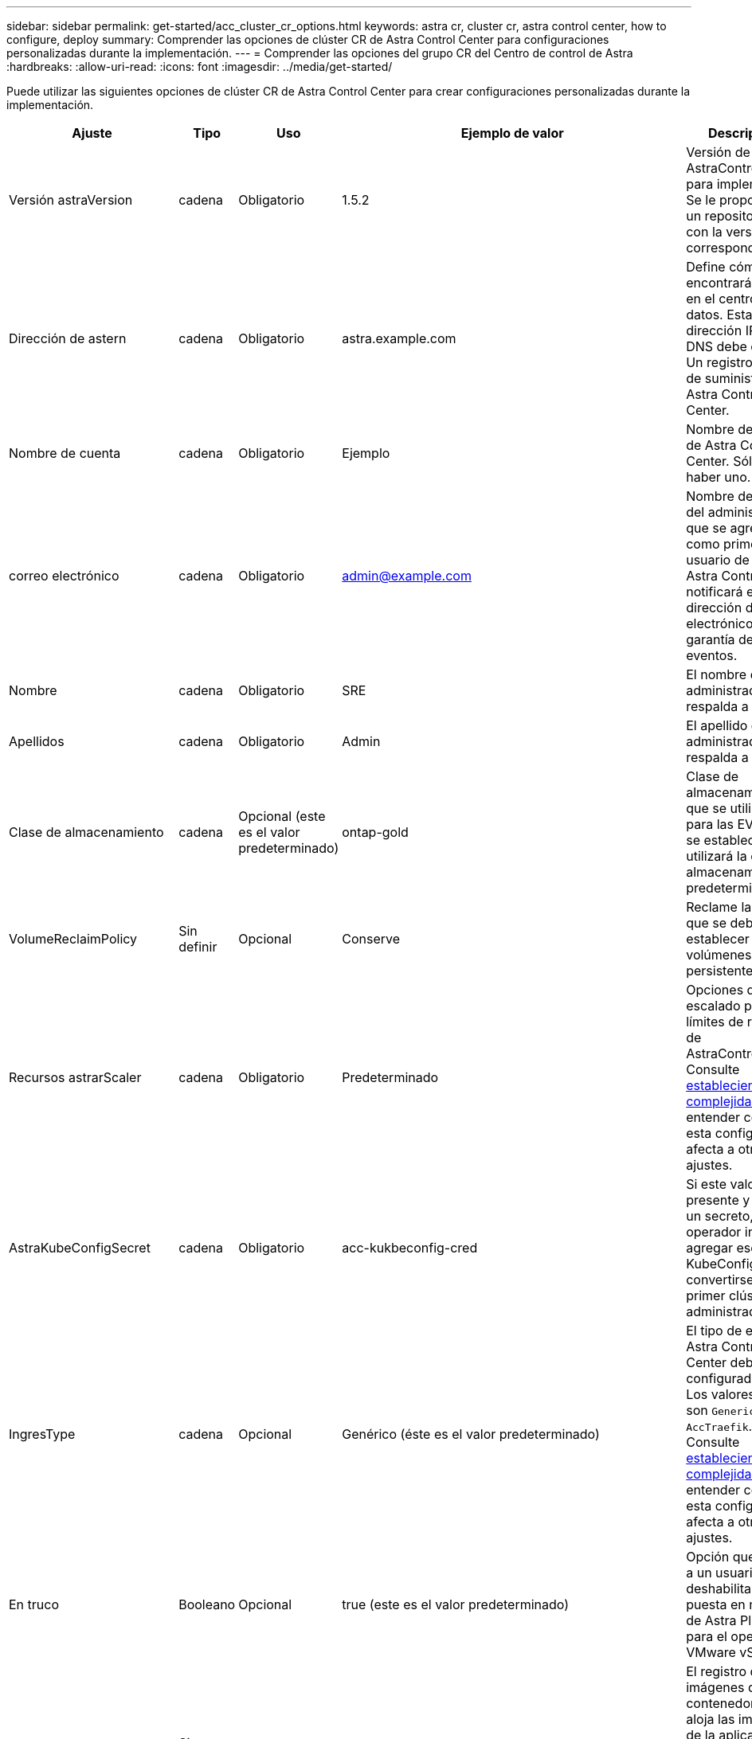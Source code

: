 ---
sidebar: sidebar 
permalink: get-started/acc_cluster_cr_options.html 
keywords: astra cr, cluster cr, astra control center, how to configure, deploy 
summary: Comprender las opciones de clúster CR de Astra Control Center para configuraciones personalizadas durante la implementación. 
---
= Comprender las opciones del grupo CR del Centro de control de Astra
:hardbreaks:
:allow-uri-read: 
:icons: font
:imagesdir: ../media/get-started/


Puede utilizar las siguientes opciones de clúster CR de Astra Control Center para crear configuraciones personalizadas durante la implementación.

|===
| Ajuste | Tipo | Uso | Ejemplo de valor | Descripción 


| Versión astraVersion | cadena | Obligatorio | 1.5.2 | Versión de AstraControlCenter para implementar. Se le proporciona un repositorio Helm con la versión correspondiente. 


| Dirección de astern | cadena | Obligatorio | astra.example.com | Define cómo se encontrará Astra en el centro de datos. Esta dirección IP y/o DNS debe crearse Un registro antes de suministrar Astra Control Center. 


| Nombre de cuenta | cadena | Obligatorio | Ejemplo | Nombre de cuenta de Astra Control Center. Sólo puede haber uno. 


| correo electrónico | cadena | Obligatorio | admin@example.com | Nombre de usuario del administrador que se agregará como primer usuario de Astra. Astra Control notificará esta dirección de correo electrónico como garantía de eventos. 


| Nombre | cadena | Obligatorio | SRE | El nombre del administrador que respalda a Astra. 


| Apellidos | cadena | Obligatorio | Admin | El apellido del administrador que respalda a Astra. 


| Clase de almacenamiento | cadena | Opcional (este es el valor predeterminado) | ontap-gold | Clase de almacenamiento que se utilizará para las EVs. Si no se establece, se utilizará la clase de almacenamiento predeterminada. 


| VolumeReclaimPolicy | Sin definir | Opcional | Conserve | Reclame la política que se debe establecer para los volúmenes persistentes. 


| Recursos astrarScaler | cadena | Obligatorio | Predeterminado | Opciones de escalado para los límites de recursos de AstraControlCenter. Consulte <<Combinaciones de configuración e incompatibilidades,estableciendo complejidades>> entender cómo esta configuración afecta a otros ajustes. 


| AstraKubeConfigSecret | cadena | Obligatorio | acc-kukbeconfig-cred | Si este valor está presente y existe un secreto, el operador intentará agregar ese KubeConfig para convertirse en el primer clúster administrado. 


| IngresType | cadena | Opcional | Genérico (éste es el valor predeterminado) | El tipo de entrada Astra Control Center debe estar configurado para. Los valores válidos son `Generic` y.. `AccTraefik`. Consulte <<Combinaciones de configuración e incompatibilidades,estableciendo complejidades>> entender cómo esta configuración afecta a otros ajustes. 


| En truco | Booleano | Opcional | true (este es el valor predeterminado) | Opción que permite a un usuario deshabilitar la puesta en marcha de Astra Plugin para el operador de VMware vSphere. 


| ImageRegistry | Sin definir | Opcional |  | El registro de imágenes del contenedor que aloja las imágenes de la aplicación Astra, el operador del Centro de Control Astra y el repositorio de Helm del Centro de Control Astra. 


| imageRegistry.name | cadena | Necesario si está utilizando imageRegistry | example.registry.com/astra | Nombre del registro de imágenes. No utilice el prefijo del protocolo. 


| imageRegistry.secret | cadena | Necesario si está utilizando imageRegistry | astra-registry-cred | El nombre del secreto Kubernetes utilizado para autenticarse con el registro de imágenes. 


| AutoSupport | Sin definir | Obligatorio |  | Indica el estado de participación en la aplicación de soporte proactivo de NetApp, Active IQ. Se requiere una conexión a Internet (puerto 442) y todos los datos de soporte se anóniman. 


| AutoSupport.inscrito | Booleano | Opcional, pero en cualquiera de los dos `enrolled` o. `url` los campos deben seleccionarse | false (este valor es el predeterminado) | Inscrito determina si desea enviar datos anónimos a NetApp con fines de soporte. La elección predeterminada es `false` E indica que no se enviará ningún dato de soporte a NetApp. 


| AutoSupport.URL | cadena | Opcional, pero en cualquiera de los dos `enrolled` o. `url` los campos deben seleccionarse | https://support.netapp.com/asupprod/post/1.0/postAsup[] | URL determina dónde se enviarán los datos anónimos. 


| crds | Sin definir | Sin definir |  | Opciones para el modo en que Astra Control Center debe manejar CRD. 


| Crds.farrink Traefik | Booleano | Opcional | True (este valor es el predeterminado) | De forma predeterminada, Astra Control Center instalará los CRD de Traefik necesarios. Los crds son objetos de todo el clúster y su instalación puede tener un impacto en otras partes del clúster. Puede utilizar este indicador para indicar a Astra Control Center que el administrador del clúster instalará y gestionará estos CRD fuera de Astra Control Center. 


| Crds.externalCertsManager | Booleano | Opcional | True (este valor es el predeterminado) | De forma predeterminada, Astra Control Center instalará los CRD necesarios para el administrador de certificados. Los crds son objetos de todo el clúster y su instalación puede tener un impacto en otras partes del clúster. Puede utilizar este indicador para indicar a Astra Control Center que el administrador del clúster instalará y gestionará estos CRD fuera de Astra Control Center. 


| Actualización de crds.shouldUpgrade | Booleano | Opcional | Sin definir | Determina si los CRD deben actualizarse cuando se actualice Astra Control Center. 


| mtls |  |  |  | Opciones de cómo Astra Control Center debería implementar el servicio para el mantenimiento de MTLS en el clúster. Consulte <<Combinaciones de configuración e incompatibilidades,estableciendo complejidades>> entender cómo esta configuración afecta a otros ajustes 


| mtls.habilitado | Booleano | Opcional | true (este valor es el predeterminado) | De forma predeterminada, Astra Control Center utiliza MTLS para la comunicación de servicio a servicio. Esta opción debe desactivarse al utilizar una malla de servicio para cifrar la comunicación servicio a servicio en su lugar. 


| mtls.certDuration | cadena | Opcional | 2140h (este valor es la duración predeterminada) | Duración en horas para utilizar como período de vida útil del certificado al emitir certificados TLS de servicios. Esta configuración sólo funciona cuando `mtls.enabled` se establece en `true`. 
|===


== Combinaciones de configuración e incompatibilidades

Algunas opciones de configuración del clúster CR de Astra Control Center afectan en gran medida a la forma en que se instala Astra Control Center y podrían entrar en conflicto con otras opciones. El contenido que sigue describe opciones de configuración importantes y cómo evitar combinaciones incompatibles.



=== Recursos astrarScaler

De forma predeterminada, Astra Control Center se despliega con solicitudes de recursos establecidas para la mayoría de los componentes de Astra. Esta configuración permite que la pila de software de Astra Control Center tenga un mejor rendimiento en entornos con un mayor nivel de carga y escalabilidad de las aplicaciones.

Sin embargo, en situaciones que utilizan grupos de desarrollo o pruebas más pequeños, el campo CR `AstraResourcesScalar` se puede establecer en `Off`. De este modo se deshabilitan las solicitudes de recursos y se puede implementar en clústeres más pequeños.



=== IngresType

Hay dos valores válidos para ingressType:

* Genérico
* AccTraefik


.Genérico (predeterminado)
Cuando `ingressType` se establece en `Generic`, Astra Control no instala ningún recurso de ingreso. Se asume que el usuario tiene un método común para proteger y enrutar el tráfico a través de su red a aplicaciones que se ejecutan en clústeres de Kubernetes, y que desea utilizar los mismos mecanismos aquí. Cuando el usuario crea una entrada para enrutar el tráfico a Astra Control, la entrada debe apuntar al servicio interno de trafik en el puerto 80. A continuación se muestra un ejemplo de un recurso de entrada Nginx que funciona con la configuración Generic ingressType.

[listing]
----
apiVersion: networking.k8s.io/v1
kind: Ingress
metadata:
  name: netapp-acc-ingress
  namespace: [netapp-acc or custom namespace]
spec:
  ingressClassName: [class name for nginx controller]
  tls:
  - hosts:
    - <ACC address>
    secretName: [tls secret name]
  rules:
  - host: <ACC addess>
    http:
      paths:
        - path:
          backend:
            service:
              name: traefik
              port:
                number: 80
          pathType: ImplementationSpecific
----

WARNING: Cuando MTLS se desactiva mediante el ajuste mtls.Enabled en la CR, debe utilizar `ingressType: Generic`.

.AccTraefik
Cuando `ingressType` se establece en `AccTraefik`, Astra Control Center despliega su puerta de enlace Traefik como un servicio de tipo de Kubernetes LoadBalancer. Los usuarios deben proporcionar un equilibrador de carga externo (como MetalLB) para que Astra Control Center obtenga una IP externa.



=== mtls

Los ajustes utilizados en la CR determinan cómo se asegura la comunicación entre aplicaciones. Es muy importante que el usuario sepa con anticipación si utilizará o no una malla de servicio.

* `enabled=true`: Cuando esta configuración está habilitada, Astra implementará una red de comunicación interna de servicio a servicio que proteja todo el tráfico dentro de la aplicación.



WARNING: No cubra Astra Control Center en una malla de servicio mientras este ajuste esté `true`.

* `enabled=false`: Cuando esta configuración está desactivada, Astra Control Center no asegura el tráfico interno y debe proteger los espacios de nombres Astra de forma independiente con una malla de servicio.



WARNING: Cuando MTLS se desactiva mediante el ajuste mtls.Enabled en la CR, debe utilizar `ingressType: Generic`.


WARNING: Si no se utiliza ninguna malla de servicio y esta configuración está desactivada, la comunicación interna no será segura.

